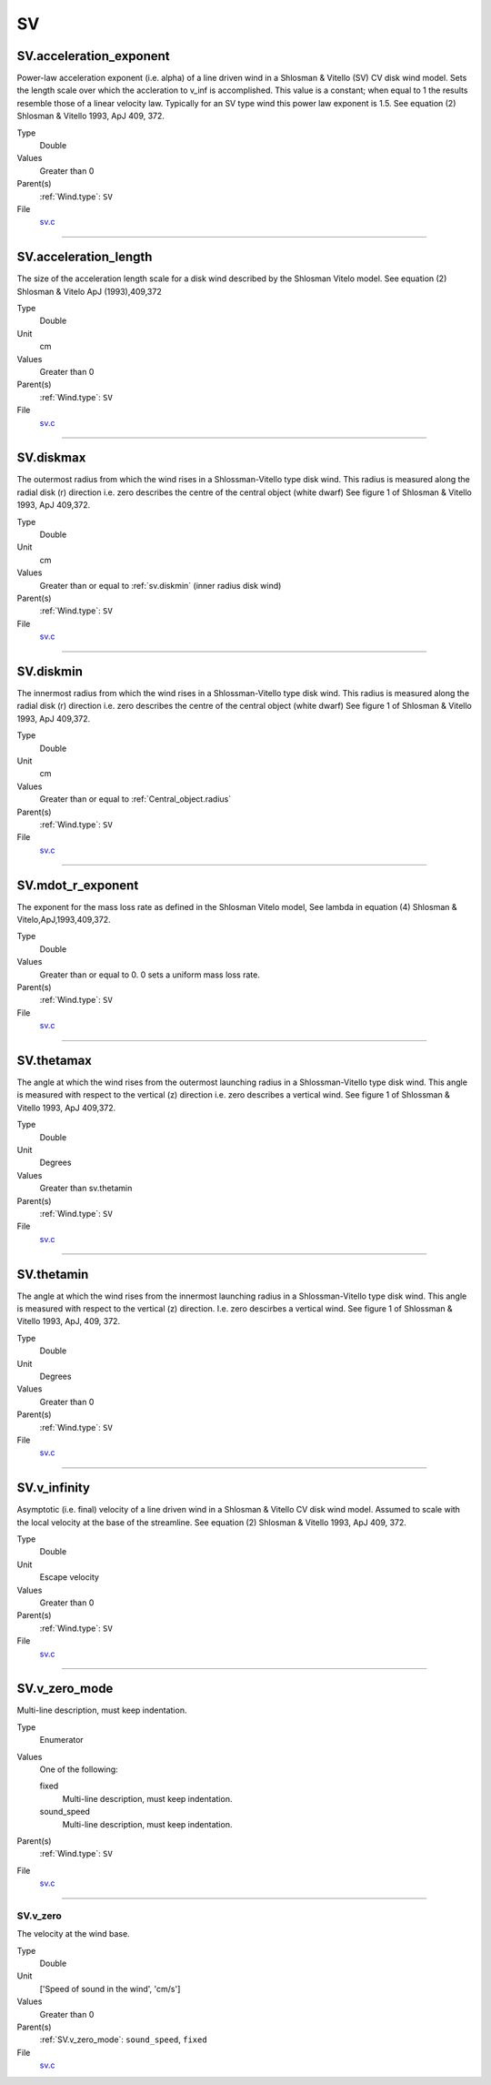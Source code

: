 ##
SV
##

SV.acceleration_exponent
========================
Power-law acceleration exponent (i.e. alpha) of a line driven wind in a Shlosman & Vitello (SV) CV disk wind model.
Sets the length scale over which the accleration to v_inf is accomplished.
This value is a constant; when equal to 1 the results resemble those of a linear velocity law.
Typically for an SV type wind this power law exponent is 1.5.
See equation (2) Shlosman & Vitello 1993, ApJ 409, 372.

Type
  Double

Values
  Greater than 0

Parent(s)
  :ref:`Wind.type`: ``SV``


File
  `sv.c <https://github.com/agnwinds/python/blob/dev/source/sv.c>`_


----------------------------------------

SV.acceleration_length
======================
The size of the acceleration length scale for a disk wind described by the
Shlosman Vitelo model. See equation (2) Shlosman & Vitelo ApJ (1993),409,372

Type
  Double

Unit
  cm

Values
  Greater than 0

Parent(s)
  :ref:`Wind.type`: ``SV``


File
  `sv.c <https://github.com/agnwinds/python/blob/dev/source/sv.c>`_


----------------------------------------

SV.diskmax
==========
The outermost radius from which the wind rises in a Shlossman-Vitello type disk wind.
This radius is measured along the radial disk (r) direction i.e. zero describes the centre of the central object
(white dwarf)
See figure 1 of Shlosman & Vitello 1993, ApJ 409,372.

Type
  Double

Unit
  cm

Values
  Greater than or equal to :ref:`sv.diskmin` (inner radius disk wind)

Parent(s)
  :ref:`Wind.type`: ``SV``


File
  `sv.c <https://github.com/agnwinds/python/blob/dev/source/sv.c>`_


----------------------------------------

SV.diskmin
==========
The innermost radius from which the wind rises in a Shlossman-Vitello type disk wind.
This radius is measured along the radial disk (r) direction i.e. zero describes the centre of the central object
(white dwarf)
See figure 1 of Shlosman & Vitello 1993, ApJ 409,372.

Type
  Double

Unit
  cm

Values
  Greater than or equal to :ref:`Central_object.radius`

Parent(s)
  :ref:`Wind.type`: ``SV``


File
  `sv.c <https://github.com/agnwinds/python/blob/dev/source/sv.c>`_


----------------------------------------

SV.mdot_r_exponent
==================
The exponent for the mass loss rate as defined in the Shlosman Vitelo model,
See lambda in equation (4) Shlosman & Vitelo,ApJ,1993,409,372.

Type
  Double

Values
  Greater than or equal to 0. 0 sets a uniform mass loss rate.

Parent(s)
  :ref:`Wind.type`: ``SV``


File
  `sv.c <https://github.com/agnwinds/python/blob/dev/source/sv.c>`_


----------------------------------------

SV.thetamax
===========
The angle at which the wind rises from the outermost launching radius in a Shlossman-Vitello type disk wind.
This angle is measured with respect to the vertical (z) direction i.e. zero describes a vertical wind.
See figure 1 of Shlossman & Vitello 1993, ApJ 409,372.

Type
  Double

Unit
  Degrees

Values
  Greater than sv.thetamin

Parent(s)
  :ref:`Wind.type`: ``SV``


File
  `sv.c <https://github.com/agnwinds/python/blob/dev/source/sv.c>`_


----------------------------------------

SV.thetamin
===========
The angle at which the wind rises from the innermost launching radius in a Shlossman-Vitello type disk wind.
This angle is measured with respect to the vertical (z) direction. I.e. zero descirbes a vertical wind.
See figure 1 of Shlossman & Vitello 1993, ApJ, 409, 372.

Type
  Double

Unit
  Degrees

Values
  Greater than 0

Parent(s)
  :ref:`Wind.type`: ``SV``


File
  `sv.c <https://github.com/agnwinds/python/blob/dev/source/sv.c>`_


----------------------------------------

SV.v_infinity
=============
Asymptotic (i.e. final) velocity of a line driven wind in a Shlosman & Vitello CV disk wind model.
Assumed to scale with the local velocity at the base of the streamline.
See equation (2) Shlosman & Vitello 1993, ApJ 409, 372.

Type
  Double

Unit
  Escape velocity

Values
  Greater than 0

Parent(s)
  :ref:`Wind.type`: ``SV``


File
  `sv.c <https://github.com/agnwinds/python/blob/dev/source/sv.c>`_


----------------------------------------

SV.v_zero_mode
==============
Multi-line description, must keep indentation.

Type
  Enumerator

Values
  One of the following:

  fixed
    Multi-line description, must keep indentation.

  sound_speed
    Multi-line description, must keep indentation.

Parent(s)
  :ref:`Wind.type`: ``SV``


File
  `sv.c <https://github.com/agnwinds/python/blob/dev/source/sv.c>`_


----------------------------------------

SV.v_zero
---------
The velocity at the wind base.

Type
  Double

Unit
  ['Speed of sound in the wind', 'cm/s']

Values
  Greater than 0

Parent(s)
  :ref:`SV.v_zero_mode`: ``sound_speed``, ``fixed``


File
  `sv.c <https://github.com/agnwinds/python/blob/dev/source/sv.c>`_


